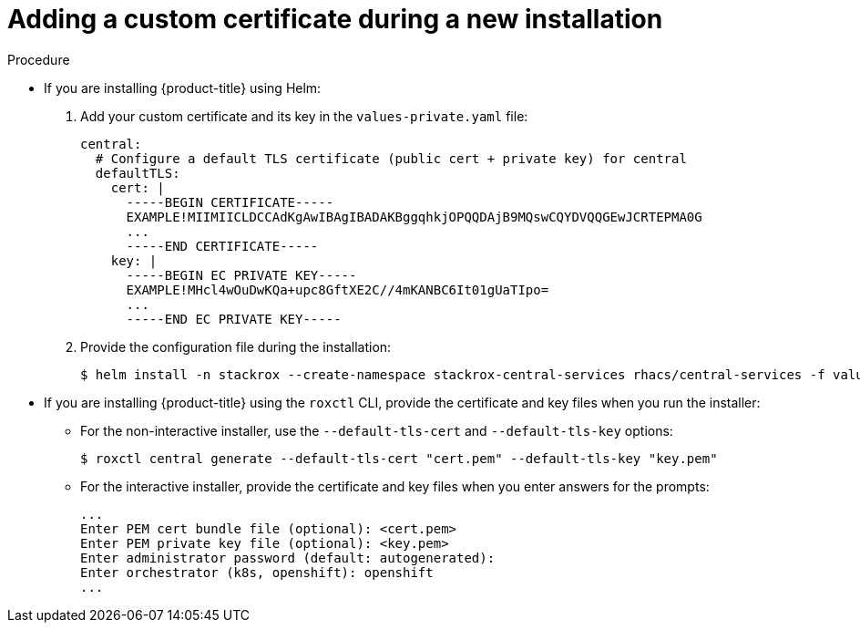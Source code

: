 // Module included in the following assemblies:
//
// * configuration/add-custom-certificates.adoc

:_mod-docs-content-type: PROCEDURE
[id="custom-cert-new-install_{context}"]
= Adding a custom certificate during a new installation

.Procedure

* If you are installing {product-title} using Helm:
+
. Add your custom certificate and its key in the `values-private.yaml` file:
+
[source,yaml]
----
central:
  # Configure a default TLS certificate (public cert + private key) for central
  defaultTLS:
    cert: |
      -----BEGIN CERTIFICATE-----
      EXAMPLE!MIIMIICLDCCAdKgAwIBAgIBADAKBggqhkjOPQQDAjB9MQswCQYDVQQGEwJCRTEPMA0G
      ...
      -----END CERTIFICATE-----
    key: |
      -----BEGIN EC PRIVATE KEY-----
      EXAMPLE!MHcl4wOuDwKQa+upc8GftXE2C//4mKANBC6It01gUaTIpo=
      ...
      -----END EC PRIVATE KEY-----
----
. Provide the configuration file during the installation:
+
[source,terminal]
----
$ helm install -n stackrox --create-namespace stackrox-central-services rhacs/central-services -f values-private.yaml
----
* If you are installing {product-title} using the `roxctl` CLI, provide the certificate and key files when you run the installer:
** For the non-interactive installer, use the `--default-tls-cert` and   `--default-tls-key` options:
+
[source,terminal]
----
$ roxctl central generate --default-tls-cert "cert.pem" --default-tls-key "key.pem"
----
** For the interactive installer, provide the certificate and key files when   you enter answers for the prompts:
+
[source,text]
----
...
Enter PEM cert bundle file (optional): <cert.pem>
Enter PEM private key file (optional): <key.pem>
Enter administrator password (default: autogenerated):
Enter orchestrator (k8s, openshift): openshift
...
----
